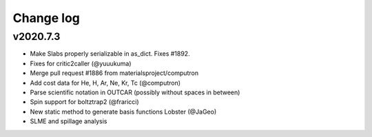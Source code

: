 Change log
==========

v2020.7.3
---------
* Make Slabs properly serializable in as_dict. Fixes #1892.
* Fixes for critic2caller (@yuuukuma)
* Merge pull request #1886 from materialsproject/computron
* Add cost data for He, H, Ar, Ne, Kr, Tc (@computron)
* Parse scientific notation in OUTCAR (possibly without spaces in between)
* Spin support for boltztrap2 (@fraricci)
* New static method to generate basis functions Lobster (@JaGeo)
* SLME and spillage analysis
